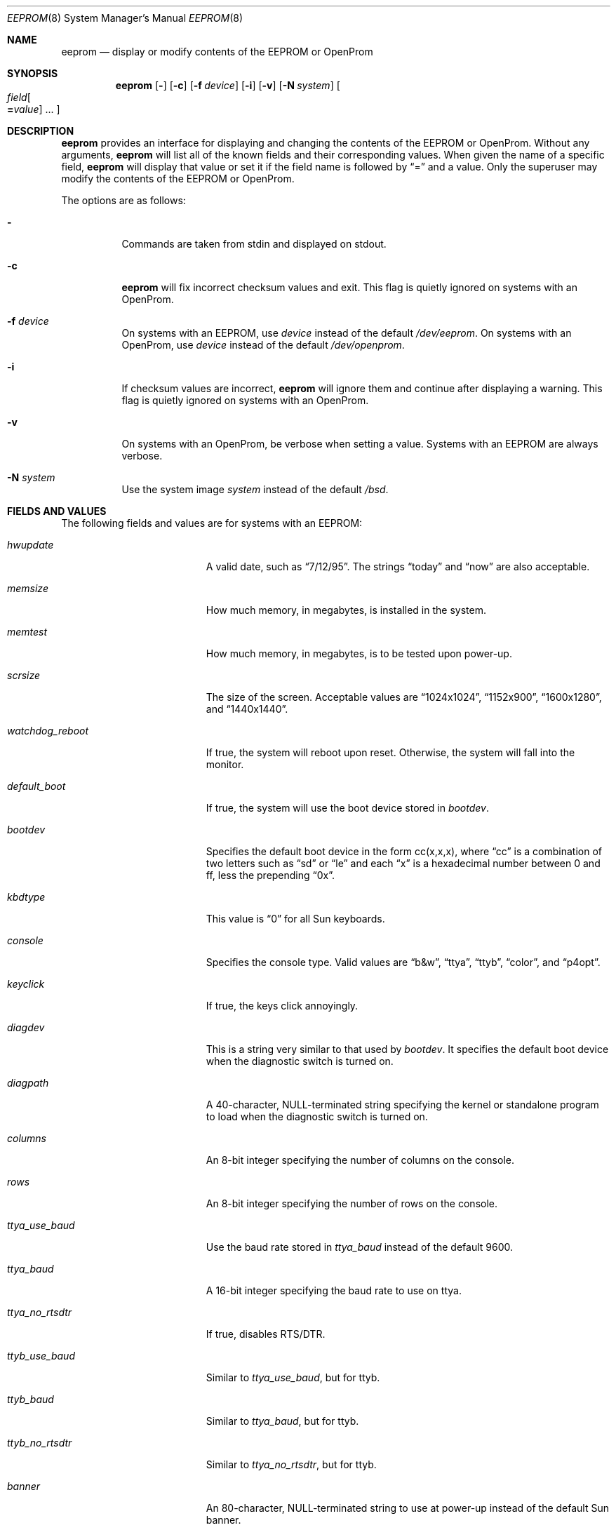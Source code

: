 .\"	$OpenBSD: eeprom.8,v 1.12 2003/01/31 21:54:39 jmc Exp $
.\"	$NetBSD: eeprom.8,v 1.2 1996/02/28 01:13:24 thorpej Exp $
.\"
.\" Copyright (c) 1996 The NetBSD Foundation, Inc.
.\" All rights reserved.
.\"
.\" This code is derived from software contributed to The NetBSD Foundation
.\" by Jason R. Thorpe.
.\"
.\" Redistribution and use in source and binary forms, with or without
.\" modification, are permitted provided that the following conditions
.\" are met:
.\" 1. Redistributions of source code must retain the above copyright
.\"    notice, this list of conditions and the following disclaimer.
.\" 2. Redistributions in binary form must reproduce the above copyright
.\"    notice, this list of conditions and the following disclaimer in the
.\"    documentation and/or other materials provided with the distribution.
.\" 3. All advertising materials mentioning features or use of this software
.\"    must display the following acknowledgement:
.\"        This product includes software developed by the NetBSD
.\"        Foundation, Inc. and its contributors.
.\" 4. Neither the name of The NetBSD Foundation nor the names of its
.\"    contributors may be used to endorse or promote products derived
.\"    from this software without specific prior written permission.
.\"
.\" THIS SOFTWARE IS PROVIDED BY THE NETBSD FOUNDATION, INC. AND CONTRIBUTORS
.\" ``AS IS'' AND ANY EXPRESS OR IMPLIED WARRANTIES, INCLUDING, BUT NOT LIMITED
.\" TO, THE IMPLIED WARRANTIES OF MERCHANTABILITY AND FITNESS FOR A PARTICULAR
.\" PURPOSE ARE DISCLAIMED.  IN NO EVENT SHALL THE REGENTS OR CONTRIBUTORS BE
.\" LIABLE FOR ANY DIRECT, INDIRECT, INCIDENTAL, SPECIAL, EXEMPLARY, OR
.\" CONSEQUENTIAL DAMAGES (INCLUDING, BUT NOT LIMITED TO, PROCUREMENT OF
.\" SUBSTITUTE GOODS OR SERVICES; LOSS OF USE, DATA, OR PROFITS; OR BUSINESS
.\" INTERRUPTION) HOWEVER CAUSED AND ON ANY THEORY OF LIABILITY, WHETHER IN
.\" CONTRACT, STRICT LIABILITY, OR TORT (INCLUDING NEGLIGENCE OR OTHERWISE)
.\" ARISING IN ANY WAY OUT OF THE USE OF THIS SOFTWARE, EVEN IF ADVISED OF THE
.\" POSSIBILITY OF SUCH DAMAGE.
.\"
.Dd May 25, 1995
.Dt EEPROM 8
.Os
.Sh NAME
.Nm eeprom
.Nd display or modify contents of the EEPROM or OpenProm
.Sh SYNOPSIS
.Nm eeprom
.Op Fl
.Op Fl c
.Op Fl f Ar device
.Op Fl i
.Op Fl v
.Op Fl N Ar system
.Oo
.Ar field Ns Oo
.Li = Ns Ar value
.Oc ...
.Oc
.Sh DESCRIPTION
.Nm eeprom
provides an interface for displaying and changing the contents of the
EEPROM or OpenProm.
Without any arguments,
.Nm eeprom
will list all of the known fields and their corresponding values.
When given the name of a specific field,
.Nm eeprom
will display that value or set it if the field name is followed by
.Dq =
and a value.
Only the superuser may modify the contents of the EEPROM or OpenProm.
.Pp
The options are as follows:
.Bl -tag -width Ds
.It Fl
Commands are taken from stdin and displayed on stdout.
.It Fl c
.Nm eeprom
will fix incorrect checksum values and exit.
This flag is quietly ignored on systems with an OpenProm.
.It Fl f Ar device
On systems with an EEPROM, use
.Ar device
instead of the default
.Pa /dev/eeprom .
On systems with an OpenProm, use
.Ar device
instead of the default
.Pa /dev/openprom .
.It Fl i
If checksum values are incorrect,
.Nm eeprom
will ignore them and continue after displaying a warning.
This flag is quietly ignored on systems with an OpenProm.
.It Fl v
On systems with an OpenProm, be verbose when setting a value.
Systems with an EEPROM are always verbose.
.It Fl N Ar system
Use the system image
.Ar system
instead of the default
.Pa /bsd .
.El
.Sh FIELDS AND VALUES
The following fields and values are for systems with an EEPROM:
.Bl -tag -width "watchdog_reboot  "
.It Ar hwupdate
A valid date, such as
.Dq 7/12/95 .
The strings
.Dq today
and
.Dq now
are also acceptable.
.It Ar memsize
How much memory, in megabytes, is installed in the system.
.It Ar memtest
How much memory, in megabytes, is to be tested upon power-up.
.It Ar scrsize
The size of the screen.
Acceptable values are
.Dq 1024x1024 ,
.Dq 1152x900 ,
.Dq 1600x1280 ,
and
.Dq 1440x1440 .
.It Ar watchdog_reboot
If true, the system will reboot upon reset.
Otherwise, the system will fall into the monitor.
.It Ar default_boot
If true, the system will use the boot device stored in
.Ar bootdev .
.It Ar bootdev
Specifies the default boot device in the form cc(x,x,x), where
.Dq cc
is a combination of two letters such as
.Dq sd
or
.Dq le
and each
.Dq x
is a hexadecimal number between 0 and ff, less the prepending
.Dq 0x .
.It Ar kbdtype
This value is
.Dq 0
for all Sun keyboards.
.It Ar console
Specifies the console type.
Valid values are
.Dq b&w ,
.Dq ttya ,
.Dq ttyb ,
.Dq color ,
and
.Dq p4opt .
.It Ar keyclick
If true, the keys click annoyingly.
.It Ar diagdev
This is a string very similar to that used by
.Ar bootdev .
It specifies the default boot device when the diagnostic switch is
turned on.
.It Ar diagpath
A 40-character, NULL-terminated string specifying the kernel or standalone
program to load when the diagnostic switch is turned on.
.It Ar columns
An 8-bit integer specifying the number of columns on the console.
.It Ar rows
An 8-bit integer specifying the number of rows on the console.
.It Ar ttya_use_baud
Use the baud rate stored in
.Ar ttya_baud
instead of the default 9600.
.It Ar ttya_baud
A 16-bit integer specifying the baud rate to use on ttya.
.It Ar ttya_no_rtsdtr
If true, disables RTS/DTR.
.It Ar ttyb_use_baud
Similar to
.Ar ttya_use_baud ,
but for ttyb.
.It Ar ttyb_baud
Similar to
.Ar ttya_baud ,
but for ttyb.
.It Ar ttyb_no_rtsdtr
Similar to
.Ar ttya_no_rtsdtr ,
but for ttyb.
.It Ar banner
An 80-character, NULL-terminated string to use at power-up instead
of the default Sun banner.
.El
.Pp
Note that the
.Ar secure ,
.Ar bad_login ,
and
.Ar password
fields are not currently supported.
.Pp
Since the OpenProm is designed such that the field names are arbitrary,
explaining them here is dubious.
Below are field names and values that
one is likely to see on a system with an OpenProm.
NOTE: this list
may be incomplete or incorrect due to differences between revisions
of the OpenProm.
.Bl -tag -width "last-hardware-update  "
.It Ar sunmon-compat?
If true, the old EEPROM-style interface will be used while in the monitor,
rather than the OpenProm-style interface.
.It Ar selftest-#megs
A 32-bit integer specifying the number of megabytes of memory to
test upon power-up.
.It Ar oem-logo
A 64bitx64bit bitmap in Sun Iconedit format.
To set the bitmap, give the pathname of the file containing the image.
NOTE: this property is not yet supported.
.It Ar oem-logo?
If true, enables the use of the bitmap stored in
.Ar oem-logo
rather than the default Sun logo.
.It Ar oem-banner
A string to use at power-up, rather than the default Sun banner.
.It Ar oem-banner?
If true, enables the use of the banner stored in
.Ar oem-banner
rather than the default Sun banner.
.It Ar ttya-mode
A string of five comma separated fields in the format
.Dq 9600,8,n,1,- .
The first field is the baud rate.
The second field is the number of data bits.
The third field is the parity; acceptable values for parity are
.Dq n
(none),
.Dq e
(even),
.Dq o
(odd),
.Dq m
(mark), and
.Dq s
(space).
The fourth field is the number of stop bits.
The fifth field is the
.Dq handshake
field; acceptable values are
.Dq -
(none),
.Dq h
(RTS/CTS), and
.Dq s
(XON/XOFF).
.It Ar ttya-rts-dtr-off
If true, the system will ignore RTS/DTR.
.It Ar ttya-ignore-cd
If true, the system will ignore carrier detect.
.It Ar ttyb-mode
Similar to
.Ar ttya-mode ,
but for ttyb.
.It Ar ttyb-rts-dtr-off
Similar to
.Ar ttya-rts-dtr-off ,
but for ttyb.
.It Ar ttyb-ignore-cd
Similar to
.Ar ttya-ignore-cd ,
but for ttyb.
.It Ar sbus-probe-list
Four digits in the format
.Dq 0123
specifying which order to probe the sbus at power-up.
It is unlikely that this value should ever be changed.
.It Ar screen-#columns
An 8-bit integer specifying the number of columns on the console.
.It Ar screen-#rows
An 8-bit integer specifying the number of rows on the console.
.It Ar auto-boot?
If true, the system will boot automatically at power-up.
.It Ar watchdog-reboot?
If true, the system will reboot upon reset.
Otherwise, the system will fall into the monitor.
.It Ar input-device
One of the strings
.Dq keyboard ,
.Dq ttya ,
or
.Dq ttyb
specifying the default console input device.
.It Ar output-device
One of the strings
.Dq screen ,
.Dq ttya ,
or
.Dq ttyb
specifying the default console output device.
.It Ar keyboard-click?
If true, the keys click annoyingly.
.It Ar sd-targets
A string in the format
.Dq 31204567
describing the translation of physical to logical target.
.It Ar st-targets
Similar to
.Ar sd-targets ,
but for tapes.
The default translation is
.Dq 45670123 .
.It Ar scsi-initiator-id
The SCSI ID of the on-board SCSI controller.
.It Ar hardware-revision
A 7-character string describing a date, such as
.Dq 25May95 .
.It Ar last-hardware-update
Similar to
.Ar hardware-revision ,
describing when the CPU was last updated.
.It Ar diag-switch?
If true, the system will boot and run in diagnostic mode.
.It Ar local-mac-address?
When set to
.Em false
all Ethernet devices will use same system default MAC address.
When
.Em true ,
Ethernet devices which have a unique MAC address will use it
rather than the system default MAC address.
.El
.Sh WARNINGS
The fields and their values are not necessarily well defined on
systems with an OpenProm.
Your mileage may vary.
.Pp
There are a few fields known to exist in some revisions of the EEPROM
and/or OpenProm that are not yet supported.
Most notable are those
relating to password protection of the EEPROM or OpenProm.
.Pp
Avoid gratuitously changing the contents of the EEPROM.
It has a limited number of write cycles.
.Pp
The date parser isn't very intelligent.
.Sh FILES
.Bl -tag -width "/dev/openprom"
.It /dev/eeprom
the EEPROM device on systems with an EEPROM
.It /dev/openprom
the OpenProm device on systems with an OpenProm
.El

